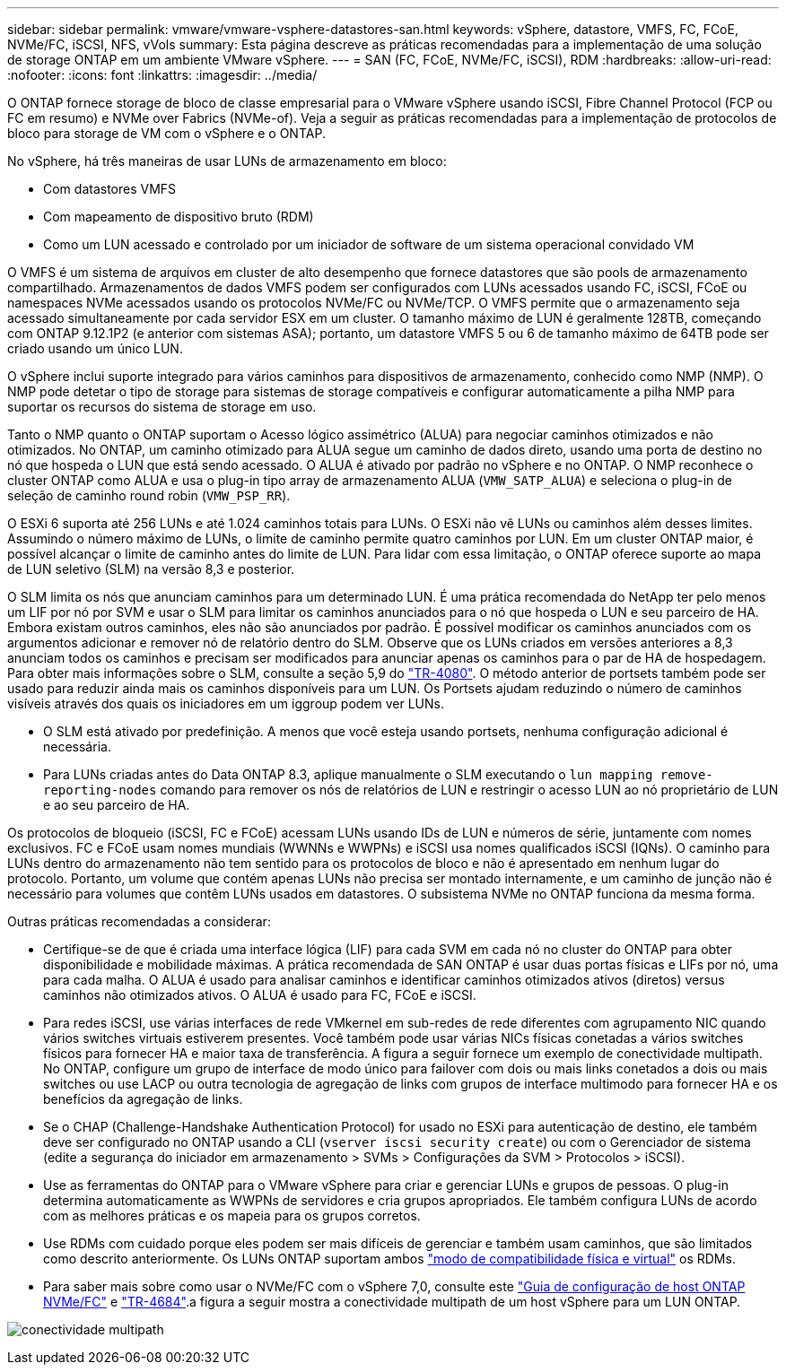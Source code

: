 ---
sidebar: sidebar 
permalink: vmware/vmware-vsphere-datastores-san.html 
keywords: vSphere, datastore, VMFS, FC, FCoE, NVMe/FC, iSCSI, NFS, vVols 
summary: Esta página descreve as práticas recomendadas para a implementação de uma solução de storage ONTAP em um ambiente VMware vSphere. 
---
= SAN (FC, FCoE, NVMe/FC, iSCSI), RDM
:hardbreaks:
:allow-uri-read: 
:nofooter: 
:icons: font
:linkattrs: 
:imagesdir: ../media/


[role="lead"]
O ONTAP fornece storage de bloco de classe empresarial para o VMware vSphere usando iSCSI, Fibre Channel Protocol (FCP ou FC em resumo) e NVMe over Fabrics (NVMe-of). Veja a seguir as práticas recomendadas para a implementação de protocolos de bloco para storage de VM com o vSphere e o ONTAP.

No vSphere, há três maneiras de usar LUNs de armazenamento em bloco:

* Com datastores VMFS
* Com mapeamento de dispositivo bruto (RDM)
* Como um LUN acessado e controlado por um iniciador de software de um sistema operacional convidado VM


O VMFS é um sistema de arquivos em cluster de alto desempenho que fornece datastores que são pools de armazenamento compartilhado. Armazenamentos de dados VMFS podem ser configurados com LUNs acessados usando FC, iSCSI, FCoE ou namespaces NVMe acessados usando os protocolos NVMe/FC ou NVMe/TCP. O VMFS permite que o armazenamento seja acessado simultaneamente por cada servidor ESX em um cluster. O tamanho máximo de LUN é geralmente 128TB, começando com ONTAP 9.12.1P2 (e anterior com sistemas ASA); portanto, um datastore VMFS 5 ou 6 de tamanho máximo de 64TB pode ser criado usando um único LUN.

O vSphere inclui suporte integrado para vários caminhos para dispositivos de armazenamento, conhecido como NMP (NMP). O NMP pode detetar o tipo de storage para sistemas de storage compatíveis e configurar automaticamente a pilha NMP para suportar os recursos do sistema de storage em uso.

Tanto o NMP quanto o ONTAP suportam o Acesso lógico assimétrico (ALUA) para negociar caminhos otimizados e não otimizados. No ONTAP, um caminho otimizado para ALUA segue um caminho de dados direto, usando uma porta de destino no nó que hospeda o LUN que está sendo acessado. O ALUA é ativado por padrão no vSphere e no ONTAP. O NMP reconhece o cluster ONTAP como ALUA e usa o plug-in tipo array de armazenamento ALUA (`VMW_SATP_ALUA`) e seleciona o plug-in de seleção de caminho round robin (`VMW_PSP_RR`).

O ESXi 6 suporta até 256 LUNs e até 1.024 caminhos totais para LUNs. O ESXi não vê LUNs ou caminhos além desses limites. Assumindo o número máximo de LUNs, o limite de caminho permite quatro caminhos por LUN. Em um cluster ONTAP maior, é possível alcançar o limite de caminho antes do limite de LUN. Para lidar com essa limitação, o ONTAP oferece suporte ao mapa de LUN seletivo (SLM) na versão 8,3 e posterior.

O SLM limita os nós que anunciam caminhos para um determinado LUN. É uma prática recomendada do NetApp ter pelo menos um LIF por nó por SVM e usar o SLM para limitar os caminhos anunciados para o nó que hospeda o LUN e seu parceiro de HA. Embora existam outros caminhos, eles não são anunciados por padrão. É possível modificar os caminhos anunciados com os argumentos adicionar e remover nó de relatório dentro do SLM. Observe que os LUNs criados em versões anteriores a 8,3 anunciam todos os caminhos e precisam ser modificados para anunciar apenas os caminhos para o par de HA de hospedagem. Para obter mais informações sobre o SLM, consulte a seção 5,9 do https://www.netapp.com/pdf.html?item=/media/10680-tr4080pdf.pdf["TR-4080"^]. O método anterior de portsets também pode ser usado para reduzir ainda mais os caminhos disponíveis para um LUN. Os Portsets ajudam reduzindo o número de caminhos visíveis através dos quais os iniciadores em um iggroup podem ver LUNs.

* O SLM está ativado por predefinição. A menos que você esteja usando portsets, nenhuma configuração adicional é necessária.
* Para LUNs criadas antes do Data ONTAP 8.3, aplique manualmente o SLM executando o `lun mapping remove-reporting-nodes` comando para remover os nós de relatórios de LUN e restringir o acesso LUN ao nó proprietário de LUN e ao seu parceiro de HA.


Os protocolos de bloqueio (iSCSI, FC e FCoE) acessam LUNs usando IDs de LUN e números de série, juntamente com nomes exclusivos. FC e FCoE usam nomes mundiais (WWNNs e WWPNs) e iSCSI usa nomes qualificados iSCSI (IQNs). O caminho para LUNs dentro do armazenamento não tem sentido para os protocolos de bloco e não é apresentado em nenhum lugar do protocolo. Portanto, um volume que contém apenas LUNs não precisa ser montado internamente, e um caminho de junção não é necessário para volumes que contêm LUNs usados em datastores. O subsistema NVMe no ONTAP funciona da mesma forma.

Outras práticas recomendadas a considerar:

* Certifique-se de que é criada uma interface lógica (LIF) para cada SVM em cada nó no cluster do ONTAP para obter disponibilidade e mobilidade máximas. A prática recomendada de SAN ONTAP é usar duas portas físicas e LIFs por nó, uma para cada malha. O ALUA é usado para analisar caminhos e identificar caminhos otimizados ativos (diretos) versus caminhos não otimizados ativos. O ALUA é usado para FC, FCoE e iSCSI.
* Para redes iSCSI, use várias interfaces de rede VMkernel em sub-redes de rede diferentes com agrupamento NIC quando vários switches virtuais estiverem presentes. Você também pode usar várias NICs físicas conetadas a vários switches físicos para fornecer HA e maior taxa de transferência. A figura a seguir fornece um exemplo de conectividade multipath. No ONTAP, configure um grupo de interface de modo único para failover com dois ou mais links conetados a dois ou mais switches ou use LACP ou outra tecnologia de agregação de links com grupos de interface multimodo para fornecer HA e os benefícios da agregação de links.
* Se o CHAP (Challenge-Handshake Authentication Protocol) for usado no ESXi para autenticação de destino, ele também deve ser configurado no ONTAP usando a CLI (`vserver iscsi security create`) ou com o Gerenciador de sistema (edite a segurança do iniciador em armazenamento > SVMs > Configurações da SVM > Protocolos > iSCSI).
* Use as ferramentas do ONTAP para o VMware vSphere para criar e gerenciar LUNs e grupos de pessoas. O plug-in determina automaticamente as WWPNs de servidores e cria grupos apropriados. Ele também configura LUNs de acordo com as melhores práticas e os mapeia para os grupos corretos.
* Use RDMs com cuidado porque eles podem ser mais difíceis de gerenciar e também usam caminhos, que são limitados como descrito anteriormente. Os LUNs ONTAP suportam ambos https://kb.vmware.com/s/article/2009226["modo de compatibilidade física e virtual"^] os RDMs.
* Para saber mais sobre como usar o NVMe/FC com o vSphere 7,0, consulte este https://docs.netapp.com/us-en/ontap-sanhost/nvme_esxi_7.html["Guia de configuração de host ONTAP NVMe/FC"^] e http://www.netapp.com/us/media/tr-4684.pdf["TR-4684"^].a figura a seguir mostra a conectividade multipath de um host vSphere para um LUN ONTAP.


image:vsphere_ontap_image2.png["conectividade multipath"]
